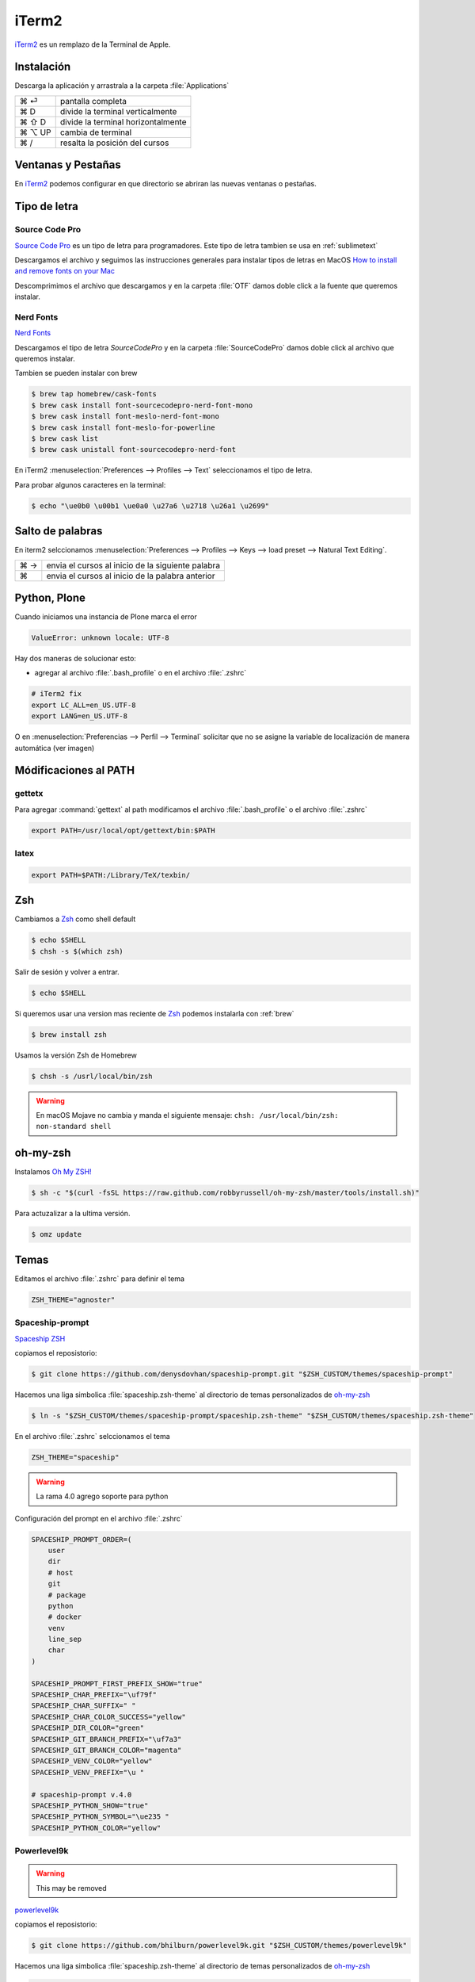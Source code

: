 iTerm2
======

`iTerm2 <http://www.iterm2.com/>`_ es un remplazo de la Terminal de Apple.

Instalación
-----------

Descarga la aplicación y arrastrala a la carpeta :file:`Applications`

======  =====================================
⌘ ⏎     pantalla completa
⌘ D     divide la terminal verticalmente
⌘ ⇧ D   divide la terminal horizontalmente
⌘ ⌥ UP  cambia de terminal
⌘ /      resalta la posición del cursos
======  =====================================


Ventanas y Pestañas
-------------------

En `iTerm2 <http://www.iterm2.com/>`_ podemos configurar en que directorio se abriran las nuevas ventanas o pestañas.

.. image:: _static/working_directory.png
   :alt: iTerm2 (Locale)
   :width: 80%

.. image:: _static/working_directory_tabs_windows.png
   :alt: iTerm2 (Locale)
   :width: 80%


Tipo de letra
-------------

Source Code Pro
~~~~~~~~~~~~~~~

`Source Code Pro <https://github.com/adobe-fonts/source-code-pro>`_ es un tipo de letra para programadores. Este tipo de letra tambien se usa en :ref:`sublimetext`

Descargamos el archivo y seguimos las instrucciones generales para instalar tipos de letras en MacOS `How to install and remove fonts on your Mac <https://support.apple.com/en-us/HT201749>`_

Descomprimimos el archivo que descargamos y en la carpeta :file:`OTF` damos doble click a la fuente que queremos instalar.

.. image:: _static/sourcecodepro.png
   :alt: Source Code Pro Font
   :width: 80%

Nerd Fonts
~~~~~~~~~~

`Nerd Fonts <http://nerdfonts.com>`_

Descargamos el tipo de letra `SourceCodePro` y en la carpeta :file:`SourceCodePro` damos doble click al archivo que queremos instalar.


Tambien se pueden instalar con brew

.. code-block:: shell

   $ brew tap homebrew/cask-fonts
   $ brew cask install font-sourcecodepro-nerd-font-mono
   $ brew cask install font-meslo-nerd-font-mono
   $ brew cask install font-meslo-for-powerline
   $ brew cask list
   $ brew cask unistall font-sourcecodepro-nerd-font

En iTerm2 :menuselection:`Preferences --> Profiles --> Text` seleccionamos el tipo de letra.

.. image:: _static/iterm2font.png
   :alt: Font for iTerm2
   :width: 80%

Para probar algunos caracteres en la terminal:

.. code-block:: shell

   $ echo "\ue0b0 \u00b1 \ue0a0 \u27a6 \u2718 \u26a1 \u2699"



Salto de palabras
-----------------

En iterm2 selccionamos :menuselection:`Preferences --> Profiles --> Keys --> load preset --> Natural Text Editing`.

=== =================================================
⌘ → envia el cursos al inicio de la siguiente palabra
⌘   envia el cursos al inicio de la palabra anterior
=== =================================================


Python, Plone
-------------

Cuando iniciamos una instancia de Plone marca el error

.. code-block:: shell

    ValueError: unknown locale: UTF-8

Hay dos maneras de solucionar esto:

- agregar al archivo :file:`.bash_profile` o en el archivo :file:`.zshrc`

.. code-block:: shell

    # iTerm2 fix
    export LC_ALL=en_US.UTF-8
    export LANG=en_US.UTF-8

O en :menuselection:`Preferencias --> Perfil --> Terminal`  solicitar que no se asigne la variable de localización de manera automática (ver imagen)


.. image:: _static/item2_locale.png
   :alt: iTerm2 (Locale)
   :width: 80%


Módificaciones al PATH
----------------------

gettetx
~~~~~~~

Para agregar :command:`gettext` al path modificamos el archivo :file:`.bash_profile` o el archivo :file:`.zshrc`

.. code-block:: shell

    export PATH=/usr/local/opt/gettext/bin:$PATH

latex
~~~~~

.. code-block:: shell

   export PATH=$PATH:/Library/TeX/texbin/


Zsh
---

Cambiamos a `Zsh <https://www.zsh.org>`_ como shell default

.. code-block:: shell

   $ echo $SHELL
   $ chsh -s $(which zsh)

Salir de sesión y volver a entrar.

.. code-block:: shell

   $ echo $SHELL

Si queremos usar una version mas reciente de `Zsh <https://www.zsh.org>`_ podemos instalarla con :ref:`brew`


.. code-block:: shell

   $ brew install zsh

Usamos la versión Zsh de Homebrew

.. code-block:: shell

   $ chsh -s /usrl/local/bin/zsh


.. warning::

   En macOS Mojave no cambia y manda el siguiente mensaje: ``chsh: /usr/local/bin/zsh: non-standard shell``



oh-my-zsh
---------

Instalamos `Oh My ZSH! <https://ohmyz.sh/>`_

.. code-block:: shell

    $ sh -c "$(curl -fsSL https://raw.github.com/robbyrussell/oh-my-zsh/master/tools/install.sh)"


Para actuzalizar a la ultima versión.

.. code-block:: shell

   $ omz update


Temas
-----

Editamos el archivo :file:`.zshrc` para definir el tema

.. code-block:: shell

    ZSH_THEME="agnoster"


Spaceship-prompt
~~~~~~~~~~~~~~~~

`Spaceship ZSH <https://github.com/denysdovhan/spaceship-prompt>`_

copiamos el reposistorio:

.. code-block:: shell

   $ git clone https://github.com/denysdovhan/spaceship-prompt.git "$ZSH_CUSTOM/themes/spaceship-prompt"


Hacemos una liga simbolica :file:`spaceship.zsh-theme` al directorio de temas personalizados de `oh-my-zsh <https://ohmyz.sh/>`_

.. code-block:: shell

   $ ln -s "$ZSH_CUSTOM/themes/spaceship-prompt/spaceship.zsh-theme" "$ZSH_CUSTOM/themes/spaceship.zsh-theme"


En el archivo :file:`.zshrc` selccionamos el tema

.. code-block:: shell

   ZSH_THEME="spaceship"

.. warning::

   La rama 4.0 agrego soporte para python


Configuración del prompt en el archivo :file:`.zshrc`

.. code-block:: shell

   SPACESHIP_PROMPT_ORDER=(
       user
       dir
       # host
       git
       # package
       python
       # docker
       venv
       line_sep
       char
   )

   SPACESHIP_PROMPT_FIRST_PREFIX_SHOW="true"
   SPACESHIP_CHAR_PREFIX="\uf79f"
   SPACESHIP_CHAR_SUFFIX=" "
   SPACESHIP_CHAR_COLOR_SUCCESS="yellow"
   SPACESHIP_DIR_COLOR="green"
   SPACESHIP_GIT_BRANCH_PREFIX="\uf7a3"
   SPACESHIP_GIT_BRANCH_COLOR="magenta"
   SPACESHIP_VENV_COLOR="yellow"
   SPACESHIP_VENV_PREFIX="\u "

   # spaceship-prompt v.4.0
   SPACESHIP_PYTHON_SHOW="true"
   SPACESHIP_PYTHON_SYMBOL="\ue235 "
   SPACESHIP_PYTHON_COLOR="yellow"



Powerlevel9k
~~~~~~~~~~~~

.. warning::

   This may be removed

`powerlevel9k <https://github.com/bhilburn/powerlevel9k>`_


copiamos el reposistorio:

.. code-block:: shell

   $ git clone https://github.com/bhilburn/powerlevel9k.git "$ZSH_CUSTOM/themes/powerlevel9k"

Hacemos una liga simbolica :file:`spaceship.zsh-theme` al directorio de temas personalizados de `oh-my-zsh <https://ohmyz.sh/>`_

.. code-block:: shell

   $ ln -s "$ZSH_CUSTOM/themes/powerlevel9k/powerlevel9k.zsh-theme" "$ZSH_CUSTOM/themes/powerlevel9k.zsh-theme"


En el archivo :file:`.zshrc` selccionamos el tema

.. code-block:: shell

   ZSH_THEME="powerlevel9k"

cobalt2
~~~~~~~

`Cobalt2 <https://github.com/wesbos/Cobalt2-iterm>`_

.. code-block:: shell

   $ cp cobalt2.zsh-theme "$ZSH_CUSTOM/themes/cobalt2.zsh-theme"

En el archivo :file:`.zshrc` selccionamos el tema

.. code-block:: shell

   ZSH_THEME="cobalt2"

En la terminal iTerm2 :menuselection:`Preferences --> Profiles --> Colors` importa el archivo :file:`cobalt2.itermcolors` mediante el menu :file:`Color Presets`

En la terminal iTerm2 :menuselection:`Preferences --> Profiles --> Text` cambiamos la fuente para cada tipo (Regular y Non-ASCII) a `Sauce Code Pro Nerd Font Complete`

.. code-block:: shell

   $ source ~/.zshrc


Plugins
-------

git
~~~

Completa con tab los comandos de git

zsh-syntax-highlighting
~~~~~~~~~~~~~~~~~~~~~~~

.. code-block:: shell

   git clone https://github.com/zsh-users/zsh-syntax-highlighting.git "$ZSH_CUSTOM/plugins/zsh-syntax-highlighting"

.. code-block:: shell

   plugins = (
      colored-man-pages
      git
      pipenv
      python
      zsh-syntax-highlighting
   )

zsh-autosuggestions
~~~~~~~~~~~~~~~~~~~

.. code-block:: shell

   git clone https://github.com/zsh-users/zsh-autosuggestions "$ZSH_CUSTOM/plugins/zsh-autosuggestions"

.. code-block:: shell

   plugins = (
      git
      zsh-autosuggestions
   )


zsh-history-substring-search
~~~~~~~~~~~~~~~~~~~~~~~~~~~~

.. code-block:: shell

   git clone https://github.com/zsh-users/zsh-history-substring-search.git "$ZSH_CUSTOM/plugins/zsh-history-substring-search"

.. code-block:: shell

   plugins = (
      git
      history-substring-search
   )

Bibliografía
------------

* `What is ZSH, and Why Should You Use It Instead of Bash? <https://www.howtogeek.com/362409/what-is-zsh-and-why-should-you-use-it-instead-of-bash/>`_
* `You’re Missing Out on a Better Mac Terminal Experience <https://medium.com/@caulfieldOwen/youre-missing-out-on-a-better-mac-terminal-experience-d73647abf6d7>`_
* `MacOS Terminal and Shell Setup with configuration files <https://vict0rs.ch/2018/01/30/mac-terminal-shell-power-user>`_
* `My Terminal Setup: iTerm + Zsh <https://zen-of-programming.com/terminal-setup/>`_
* `zsh <https://sourabhbajaj.com/mac-setup/iTerm/zsh.html>`_
* `Become A Command-Line Power User With Oh-My-ZSH And Z <https://www.smashingmagazine.com/2015/07/become-command-line-power-user-oh-my-zsh-z/>`_
* `Faster and enjoyable ZSH (maybe) <https://htr3n.github.io/2018/07/faster-zsh/>`_

